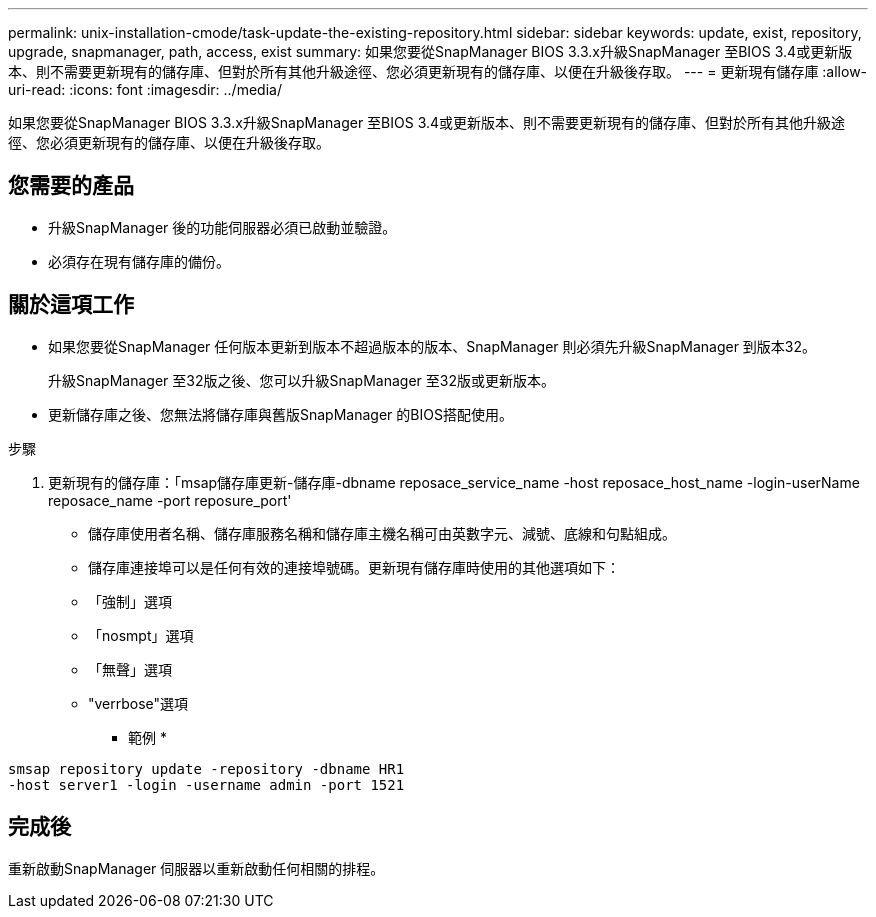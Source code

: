 ---
permalink: unix-installation-cmode/task-update-the-existing-repository.html 
sidebar: sidebar 
keywords: update, exist, repository, upgrade, snapmanager, path, access, exist 
summary: 如果您要從SnapManager BIOS 3.3.x升級SnapManager 至BIOS 3.4或更新版本、則不需要更新現有的儲存庫、但對於所有其他升級途徑、您必須更新現有的儲存庫、以便在升級後存取。 
---
= 更新現有儲存庫
:allow-uri-read: 
:icons: font
:imagesdir: ../media/


[role="lead"]
如果您要從SnapManager BIOS 3.3.x升級SnapManager 至BIOS 3.4或更新版本、則不需要更新現有的儲存庫、但對於所有其他升級途徑、您必須更新現有的儲存庫、以便在升級後存取。



== 您需要的產品

* 升級SnapManager 後的功能伺服器必須已啟動並驗證。
* 必須存在現有儲存庫的備份。




== 關於這項工作

* 如果您要從SnapManager 任何版本更新到版本不超過版本的版本、SnapManager 則必須先升級SnapManager 到版本32。
+
升級SnapManager 至32版之後、您可以升級SnapManager 至32版或更新版本。

* 更新儲存庫之後、您無法將儲存庫與舊版SnapManager 的BIOS搭配使用。


.步驟
. 更新現有的儲存庫：「msap儲存庫更新-儲存庫-dbname reposace_service_name -host reposace_host_name -login-userName reposace_name -port reposure_port'
+
** 儲存庫使用者名稱、儲存庫服務名稱和儲存庫主機名稱可由英數字元、減號、底線和句點組成。
** 儲存庫連接埠可以是任何有效的連接埠號碼。更新現有儲存庫時使用的其他選項如下：
** 「強制」選項
** 「nosmpt」選項
** 「無聲」選項
** "verrbose"選項


+
* 範例 *



[listing]
----
smsap repository update -repository -dbname HR1
-host server1 -login -username admin -port 1521
----


== 完成後

重新啟動SnapManager 伺服器以重新啟動任何相關的排程。
